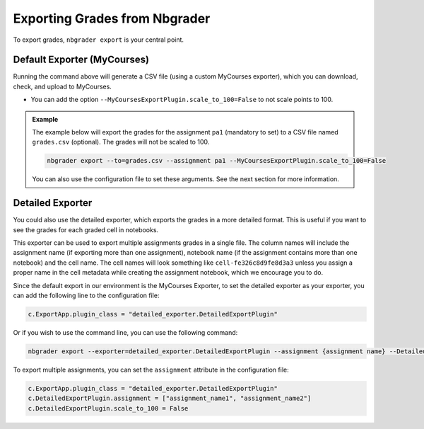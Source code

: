 Exporting Grades from Nbgrader
==============================

To export grades, ``nbgrader export`` is your central point.

Default Exporter (MyCourses)
----------------------------

Running the command above will generate a CSV file (using a custom MyCourses exporter), which you can download, check, and upload to MyCourses.

- You can add the option ``--MyCoursesExportPlugin.scale_to_100=False`` to not scale points to 100.


.. admonition:: Example
        
    The example below will export the grades for the assignment ``pa1`` (mandatory to set) to a CSV file named ``grades.csv`` (optional). The grades will not be scaled to 100.

    .. code:: bash

        nbgrader export --to=grades.csv --assignment pa1 --MyCoursesExportPlugin.scale_to_100=False

    You can also use the configuration file to set these arguments. See the next section for more information.

Detailed Exporter
-----------------

You could also use the detailed exporter, which exports the grades in a more detailed format. This is useful if you want to see the grades for each graded cell in notebooks.

This exporter can be used to export multiple assignments grades in a single file. The column names will include the assignment name (if exporting more than one assignment), notebook name (if the assignment contains more than one notebook) and the cell name. The cell names will look something like ``cell-fe326c8d9fe8d3a3`` unless you assign a proper name in the cell metadata while creating the assignment notebook, which we encourage you to do.

Since the default export in our environment is the MyCourses Exporter, to set the detailed exporter as your exporter, you can add the following line to the configuration file:

.. code:: python

    c.ExportApp.plugin_class = "detailed_exporter.DetailedExportPlugin"

Or if you wish to use the command line, you can use the following command:

.. code:: bash

    nbgrader export --exporter=detailed_exporter.DetailedExportPlugin --assignment {assignment name} --DetailedExportPlugin.scale_to_100=False

To export multiple assignments, you can set the ``assignment`` attribute in the configuration file:

.. code:: python

    c.ExportApp.plugin_class = "detailed_exporter.DetailedExportPlugin"
    c.DetailedExportPlugin.assignment = ["assignment_name1", "assignment_name2"]
    c.DetailedExportPlugin.scale_to_100 = False

.. seealso::

   - :doc:`Nbgrader Basics <./nbgrader>` for learning more about Nbgrader and the configuration.
   - :doc:`Hints <./nbgrader-hints>` for more tips, such as late submission policy.
